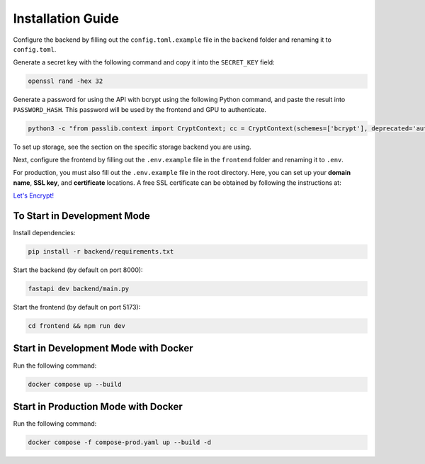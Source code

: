 Installation Guide
==================

Configure the backend by filling out the ``config.toml.example`` file in the ``backend`` folder and renaming it to ``config.toml``.

Generate a secret key with the following command and copy it into the ``SECRET_KEY`` field:

.. code-block:: bash

   openssl rand -hex 32

Generate a password for using the API with bcrypt using the following Python command, and paste the result into ``PASSWORD_HASH``.  
This password will be used by the frontend and GPU to authenticate.

.. code-block:: bash

   python3 -c "from passlib.context import CryptContext; cc = CryptContext(schemes=['bcrypt'], deprecated='auto'); print(cc.hash('<password>'))"

To set up storage, see the section on the specific storage backend you are using.

Next, configure the frontend by filling out the ``.env.example`` file in the ``frontend`` folder and renaming it to ``.env``.

For production, you must also fill out the ``.env.example`` file in the root directory.  
Here, you can set up your **domain name**, **SSL key**, and **certificate** locations.  
A free SSL certificate can be obtained by following the instructions at:

`Let's Encrypt! <https://letsencrypt.org/>`_

To Start in Development Mode
----------------------------

Install dependencies:

.. code-block:: bash

   pip install -r backend/requirements.txt

Start the backend (by default on port 8000):

.. code-block:: bash

   fastapi dev backend/main.py

Start the frontend (by default on port 5173):

.. code-block:: bash

   cd frontend && npm run dev

Start in Development Mode with Docker
-------------------------------------

Run the following command:

.. code-block:: bash

   docker compose up --build

Start in Production Mode with Docker
------------------------------------

Run the following command:

.. code-block:: bash

   docker compose -f compose-prod.yaml up --build -d
